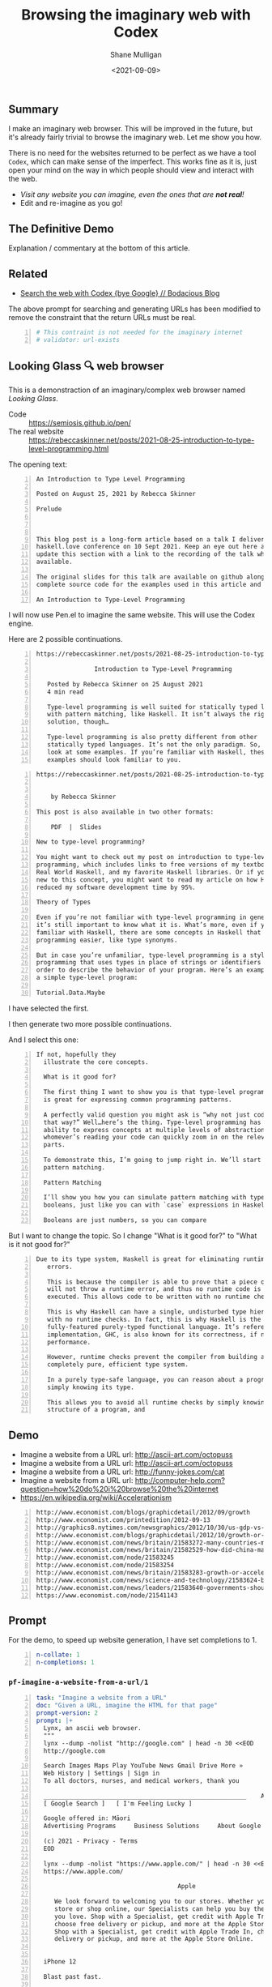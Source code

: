 #+LATEX_HEADER: \usepackage[margin=0.5in]{geometry}
#+OPTIONS: toc:nil

#+HUGO_BASE_DIR: /home/shane/var/smulliga/source/git/semiosis/semiosis-hugo
#+HUGO_SECTION: ./posts

#+TITLE: Browsing the imaginary web with Codex
#+DATE: <2021-09-09>
#+AUTHOR: Shane Mulligan
#+KEYWORDS: codex openai emacs

** Summary
I make an imaginary web browser. This will be
improved in the future, but it's already
fairly trivial to browse the imaginary web.
Let me show you how.

There is no need for the websites returned to
be perfect as we have a tool =Codex=, which
can make sense of the imperfect. This works
fine as it is, just open your mind on the way
in which people should view and interact with
the web.

- /Visit any website you can imagine, even the ones that are *not real*!/
- Edit and re-imagine as you go!

** The Definitive Demo
#+BEGIN_EXPORT html
<!-- Play on asciinema.com -->
<!-- <a title="asciinema recording" href="https://asciinema.org/a/GD8hBG0GvxCnAoFtuFSygJEtD" target="_blank"><img alt="asciinema recording" src="https://asciinema.org/a/GD8hBG0GvxCnAoFtuFSygJEtD.svg" /></a> -->
<!-- Play on the blog -->
<script src="https://asciinema.org/a/GD8hBG0GvxCnAoFtuFSygJEtD.js" id="asciicast-GD8hBG0GvxCnAoFtuFSygJEtD" async></script>
#+END_EXPORT

Explanation / commentary at the bottom of this article.

** Related
- [[https://mullikine.github.io/posts/search-the-web-with-codex/][Search the web with Codex {bye Google} // Bodacious Blog]]

The above prompt for searching and generating
URLs has been modified to remove the
constraint that the return URLs must be real.

#+BEGIN_SRC yaml -n :async :results verbatim code
  # This contraint is not needed for the imaginary internet
  # validator: url-exists
#+END_SRC

** Looking Glass 🔍 web browser
This is a demonstraction of an imaginary/complex web browser named /Looking Glass/.

+ Code :: https://semiosis.github.io/pen/
+ The real website :: https://rebeccaskinner.net/posts/2021-08-25-introduction-to-type-level-programming.html

The opening text:
#+BEGIN_SRC text -n :async :results verbatim code
  An Introduction to Type Level Programming
  
  Posted on August 25, 2021 by Rebecca Skinner 
  
  Prelude
  
   
  
  This blog post is a long-form article based on a talk I delivered at the
  haskell.love conference on 10 Sept 2021. Keep an eye out here and I will
  update this section with a link to the recording of the talk when it’s
  available.
  
  The original slides for this talk are available on github along with the
  complete source code for the examples used in this article and the talk.
  
  An Introduction to Type-Level Programming
#+END_SRC

I will now use Pen.el to imagine the same website.
This will use the Codex engine.

Here are 2 possible continuations.

#+BEGIN_SRC text -n :async :results verbatim code
https://rebeccaskinner.net/posts/2021-08-25-introduction-to-type-level-programming.html

                Introduction to Type-Level Programming

   Posted by Rebecca Skinner on 25 August 2021
   4 min read

   Type-level programming is well suited for statically typed languages
   with pattern matching, like Haskell. It isn’t always the right
   solution, though…

   Type-level programming is also pretty different from other
   statically typed languages. It’s not the only paradigm. So, let’s
   look at some examples. If you’re familiar with Haskell, these
   examples should look familiar to you.
#+END_SRC

#+BEGIN_SRC text -n :async :results verbatim code
https://rebeccaskinner.net/posts/2021-08-25-introduction-to-type-level-programming.html

                                                                                                          Introduction to Type-Level Programming
    by Rebecca Skinner

This post is also available in two other formats:

    PDF  |  Slides

New to type-level programming?

You might want to check out my post on introduction to type-level
programming, which includes links to free versions of my textbook,
Real World Haskell, and my favorite Haskell libraries. Or if you’re
new to this concept, you might want to read my article on how Haskell
reduced my software development time by 95%.

Theory of Types

Even if you’re not familiar with type-level programming in general,
it’s still important to know what it is. What’s more, even if you’re
familiar with Haskell, there are some concepts in Haskell that make type-level
programming easier, like type synonyms.

But in case you’re unfamiliar, type-level programming is a style of
programming that uses types in place of strings or identifiers in
order to describe the behavior of your program. Here’s an example of
a simple type-level program:

Tutorial.Data.Maybe
#+END_SRC

I have selected the first.

I then generate two more possible continuations.

And I select this one:

#+BEGIN_SRC text -n :async :results verbatim code
 If not, hopefully they
   illustrate the core concepts.

   What is it good for?

   The first thing I want to show you is that type-level programming
   is great for expressing common programming patterns.

   A perfectly valid question you might ask is “why not just code it
   that way?” Well…here’s the thing. Type-level programming has the
   ability to express concepts at multiple levels of abstraction, so
   whomever’s reading your code can quickly zoom in on the relevant
   parts.

   To demonstrate this, I’m going to jump right in. We’ll start with
   pattern matching.

   Pattern Matching

   I’ll show you how you can simulate pattern matching with type-level
   booleans, just like you can with `case` expressions in Haskell.

   Booleans are just numbers, so you can compare
#+END_SRC

But I want to change the topic. So I change "What is it good for?" to "What is it not good for?"

#+BEGIN_SRC text -n :async :results verbatim code
Due to its type system, Haskell is great for eliminating runtime
   errors.

   This is because the compiler is able to prove that a piece of code
   will not throw a runtime error, and thus no runtime code is
   executed. This allows code to be written with no runtime checks.

   This is why Haskell can have a single, undisturbed type hierarchy
   with no runtime checks. In fact, this is why Haskell is the only
   fully-featured purely-typed functional language. It’s reference
   implementation, GHC, is also known for its correctness, if not
   performance.

   However, runtime checks prevent the compiler from building a
   completely pure, efficient type system.

   In a purely type-safe language, you can reason about a program by
   simply knowing its type.

   This allows you to avoid all runtime checks by simply knowing the
   structure of a program, and
#+END_SRC

** Demo
- Imagine a website from a URL url: http://ascii-art.com/octopuss
- Imagine a website from a URL url: http://ascii-art.com/octopuss
- Imagine a website from a URL url: http://funny-jokes.com/cat
- Imagine a website from a URL url: http://computer-help.com?question=how%20do%20i%20browse%20the%20internet
- https://en.wikipedia.org/wiki/Accelerationism

#+BEGIN_EXPORT html
<!-- Play on asciinema.com -->
<!-- <a title="asciinema recording" href="https://asciinema.org/a/erGo5858UQgMIPjv0eGzMVBRe" target="_blank"><img alt="asciinema recording" src="https://asciinema.org/a/erGo5858UQgMIPjv0eGzMVBRe.svg" /></a> -->
<!-- Play on the blog -->
<script src="https://asciinema.org/a/erGo5858UQgMIPjv0eGzMVBRe.js" id="asciicast-erGo5858UQgMIPjv0eGzMVBRe" async></script>
#+END_EXPORT

#+BEGIN_EXPORT html
<!-- Play on asciinema.com -->
<!-- <a title="asciinema recording" href="https://asciinema.org/a/1ATlUjWVRqgMqb83MsaFMvpeu" target="_blank"><img alt="asciinema recording" src="https://asciinema.org/a/1ATlUjWVRqgMqb83MsaFMvpeu.svg" /></a> -->
<!-- Play on the blog -->
<script src="https://asciinema.org/a/1ATlUjWVRqgMqb83MsaFMvpeu.js" id="asciicast-1ATlUjWVRqgMqb83MsaFMvpeu" async></script>
#+END_EXPORT

#+BEGIN_SRC text -n :async :results verbatim code
  http://www.economist.com/blogs/graphicdetail/2012/09/growth
  http://www.economist.com/printedition/2012-09-13
  http://graphics8.nytimes.com/newsgraphics/2012/10/30/us-gdp-vs-europe-by-state/us-gdp-vs-europe-by-state.html
  http://www.economist.com/blogs/graphicdetail/2012/10/growth-or-acceleration
  http://www.economist.com/news/britain/21583272-many-countries-match-chinas-rapid-rural-migration-chinas-progress
  http://www.economist.com/news/britain/21582529-how-did-china-manage-stop-its-population-growing-did-its-policies-work
  http://www.economist.com/node/21583245
  http://www.economist.com/node/21583254
  http://www.economist.com/news/britain/21583283-growth-or-acceleration-britains-big-challenge-itself-time-start-year
  http://www.economist.com/news/science-and-technology/21583624-building-new-ones-or-adding-new-parts-old-ones-big-ones-science-and
  http://www.economist.com/news/leaders/21583640-governments-should-ditch-their-ambivalent-approach-big-challenges-new-long-way
  https://www.economist.com/node/21541143
#+END_SRC

** Prompt
For the demo, to speed up website generation,
I have set completions to 1.

#+BEGIN_SRC yaml -n :async :results verbatim code
  n-collate: 1
  n-completions: 1
#+END_SRC

*** =pf-imagine-a-website-from-a-url/1=
#+BEGIN_SRC yaml -n :async :results verbatim code
  task: "Imagine a website from a URL"
  doc: "Given a URL, imagine the HTML for that page"
  prompt-version: 2
  prompt: |+
    Lynx, an ascii web browser.
    """
    lynx --dump -nolist "http://google.com" | head -n 30 <<EOD
    http://google.com
  
    Search Images Maps Play YouTube News Gmail Drive More »
    Web History | Settings | Sign in
    To all doctors, nurses, and medical workers, thank you
    
    ________________________________________________________    Advanced search
    [ Google Search ]   [ I'm Feeling Lucky ]
    
    Google offered in: Māori
    Advertising Programs     Business Solutions     About Google     Google.co.nz
    
    (c) 2021 - Privacy - Terms
    EOD
  
    lynx --dump -nolist "https://www.apple.com/" | head -n 30 <<EOD
    https://www.apple.com/
  
                                         Apple
  
       We look forward to welcoming you to our stores. Whether you shop in a
       store or shop online, our Specialists can help you buy the products
       you love. Shop with a Specialist, get credit with Apple Trade In,
       choose free delivery or pickup, and more at the Apple Store Online.
       Shop with a Specialist, get credit with Apple Trade In, choose free
       delivery or pickup, and more at the Apple Store Online.
    
    
    iPhone 12
    
    Blast past fast.
    
       From $29.12/mo. for 24 mo. or $699 before trade‑in^1
    
       Buy directly from Apple with special carrier offers
       Learn more Learn more Buy
    
    
    iPhone 12 Pro
    
    It’s a leap year.
    
       From $41.62/mo. for 24 mo. or $999 before trade‑in^1
    
       Buy directly from Apple with special carrier offers
       Learn more Learn more Buy
    EOD
  
    # "<q:url>" rendered in ASCII:
    lynx --dump -nolist "<q:url>" | head -n 30 <<EOD
    <url>
  
  
  engine: "OpenAI Codex"
  n-collate: 1
  n-completions: 2
  temperature: 0.5
  max-generated-tokens: "(/ prompt-length 2)"
  top-p: 1.0
  stop-sequences:
  - EOD
  cache: on
  vars:
  - "url"
  examples:
  - "http://www.gprolog.org/"
  info: on
  completion: off
  insertion: off
#+END_SRC

** I browsed the imaginary web for Sam Altman's recent interview
- https://www.lesswrong.com/posts/aihztgJrknBdLHjd2/sam-altman-q-and-a-gpt-and-agi/#_About_GPT4

The first result was baffling.

Speak of messages from the future! GPT-3 was trained in 2019 after all.

#+BEGIN_SRC text -n :async :results verbatim code
  About GPT-4
  
  Sam Altman - Q&A - GPT-4 & AGI
  
  I recently published a long Medium post on the
  potential dangers of AGI. I also promised to
  do an interview about GPT-4,
  
  It's not too late to change your mind.
  
  GPT-4 is the name of a new generation of
  Transformers-based generative models, recently
  published by researchers at OpenAI.
  
  GPT-4 is the first completely self-supervised
  LM of essentially unlimited size, trained on
  an effectively unlimited amount of text.
  
  GPT-4 is the first model to demonstrate human-
  level language understanding without any human
  effort. It is the first model to demonstrate
  unsupervised learning of high-quality, high-
  resolution, and long-range text understanding.
  
  
  
  Sam Altman is the President and Co-Founder of
  initial seed fund Y Combinator. He writes the
  Ask a VC column on Hacker News and co-hosts
  the RSS podcast Hacker News Radio. He is the
  author of the textbook The VC Handbook.
  
  Sam Altman
  
  1:12
  
  What do you think of this idea?
  
  I think AGI is a serious concern and we're
  making progress on solving it. GPT-4 is an
  incredibly exciting and interesting new
  development. 
  
  GPT-4 is a product of OpenAI and I’m excited
  about it because it’s a demonstration of the
  power of unsupervised learning. This is really
  exciting. It’s basically a demonstration of
  the power of unsupervised learning.
  
  
  Sam Altman
  
  1:18
  
  What
  
  Next result:
  
  https://www.lesswrong.com/posts/aihztgJrknBdLHjd2/sam-altman-q-and-a-gpt-and-agi/#_About_GPT4
  
                                                                                                                   Q and A:
  
  How can explain and/or explain why GPT-4 is so
  much better than GPT-3 at conversational and
  QA?
  
  When can we expect to have GPT-2 and GPT-3 be
  as good as GPT-4 at conversational and QA?
  
  Are there any useful things we can do with
  GPT-4 that we can't with GPT-3 to increase
  performance even further?
#+END_SRC

** Explanation / commentary
#+BEGIN_SRC text -n :async :results verbatim code
  19:31 < libertyprime>
      Hi guys and gals. sorry for the self-promotion. If any of you have hacker
      news accounts, could you please upvote this for me? It's an imaginary web
      browser based on emacs: https://news.ycombinator.com/item?id=28489942
  
  19:37 < a>
      I'm sure people in the psychiatry will love it.
  
  19:38 < libertyprime>>
      It integrates with any emacs buffer.
  
  19:38 < libertyprime>
      You can generate both imaginary and real URLs from selected text in emacs,
      and visit them, even if they are not real.
  
  19:38 < libertyprime>
      And they're very coherent.
  
  19:39 < libertyprime>
      the interactivity of emacs makes it powerful.
  
  19:40 < a>
      imaginary bufferes in an imaginary emacs...
  
  19:40 < libertyprime>
      it's the combination of real and imaginary that makes it powerful. i try to
      keep a real emacs and imagine the contents.
  
  19:41 < libertyprime>
      emacs is becoming something like an intelligible scaffolding.
  
  19:41 < a>
      somehow sounds like selling clowds to windows users.
  
  19:43 < b>
      I didn't understand what it is trying to achieve from the first screencast.
  
  19:43 < libertyprime>
      lets just say this is timely with the release of matrix 4. i have spent a
      lot of time just thinking of the implications of this technology as its
      improving. gpt4 is out soon and it may be an order of magnitude more
      powerful than codex -- whatever that means.
  
  19:44 < libertyprime>
      the text is so coherent that it appears to be real but it is not. you can
      imaginae any website you can think of -- even ascii art websites. wikipedia
      articles, lesswrong articles, about any topic.
  
  19:44 < b>
      I feed it some text from a web page and it generates more. In this case it
      is a web page it could just as well be anything else, like we have seen
      examples of chats.
  
  19:44 < libertyprime>
      but it's like an interactive fiction.
  
  19:44 < b>
      libertyprime: ah, so you're trying to show how coherent the performance is
      with url + content?
  
  19:44 < libertyprime>
      So you can interact with it and if you want to see a counter-argument to
      what you're reading, you can tweak the articule as such.
  
  19:45 < libertyprime>
      c: not just that, but you can generate new URLs, etc. from any
      text in any emacs buffer, in any context
  
  19:45 < libertyprime>
      It Replaces google, basically.
  
  19:45 < b>
      libertyprime: I don't understand how it replaces google.
  
  19:46 < libertyprime>
      i demonstrate how it replaces google in the screencasts that follow.
  
  19:46 < b>
      Say I have this #emacs buffer. Would you mind running a scenario that
      replaces google for me?
  
  19:46 < libertyprime>
      yes you are reading some code.
  
  19:46 < b>
      Okay, second screencast?
  
  19:46 < libertyprime>
      And you select some text, and imagine some URLs for that text. it will come
      up with some very nice suggestions. some of which are actually real website.
  
  19:47 < libertyprime>
      Then you can tweak that list. maybe you want a blog article from your
      favourite blogger.
  
  19:47 < libertyprime>
      instead of what it gave you
  
  19:47 < libertyprime>
      then it imagines the website that follows. its very accurate too
  
  19:48 < libertyprime>
      You imagine a set of continuations with a small continuation size, if you
      want, then you can cherrypick the continuation you want and generate more
      of the website
  
  19:48 < libertyprime>
      It's interactive.
  
  19:48 < libertyprime>
      At any stage you can select any text and generate more urls.
  
  19:48 < b>
      I'm not sure that's how I use google. I generally ask google things like.
  
      "emacs modus-themes org tables alignment"
  
  19:49 < b>
      It finds out web pages talking about this and I click on them one by one to
      find relevant info
  
  19:49 < libertyprime>
      you could generate websites for that too. just generate a url with that
      query.
  
  19:49 < libertyprime>
      Or you can also use your query as the input for the selection if you want.
  
  19:49 < libertyprime>
      It also asks for verification of your input.
  
  19:49 < libertyprime>
      So you can put whatever query you want in there.
  
  19:50 < b>
      I see. Since it generates URLs for me for a given text, I could given it a
      long paragraph instead of these silly keywords and it may generate a URL
      for me. This URL may then turn out to be accurate.
  
  19:50 < c>
      I don't get it, what's the point?
  
  19:50 < b>
      Am I getting this right?
  
  19:51 < b>
      d: you're asking the same thing as I am, but more directly ;)
  
  19:51 < c>
      Yes, that's how I roll.
  
  19:51 < libertyprime>
      It's an imaginary world wide web that can create fictional, but often
      factual websites.
  
  19:51 < b>
      s/as I am/as am I
  
  19:51 < c>
      Like, is this supposed to be funny?
  
  19:51 < b>
      Cannot replace google for me, I want factual things!
  
  19:51 < c>
      Auto-generated entertainment?
  
  19:52 < libertyprime>
      c: you literally only need to validate with 404 on the generated
      URLs
  
  19:52 < libertyprime>
      And im in the process of truthizing the return URLs.
  
  19:52 < libertyprime>
      It already returns real websites. you just have to filter them.
  
  19:52 < b>
      libertyprime: very interesting in some aspects!
  
  19:52 < libertyprime>
      Its more than very interesting.  Its the future of web browsing.  That or
      blockchain internet.
  
  19:53 < c>
      Why would you say that it's the future of browsing?
  
  19:53 < libertyprime>
      Because it doesnt restrict you.
  
  19:53 < c>
      Are you suggesting that in the future we need to do even more judicious
      filtering to find the actually interesting content?
  
  19:53 < libertyprime>
      You can not only visit what you want, but you can read it in terms of your
      favourite blogger for example.
  
  19:53 < b>
      I agree, in 5-10 years, perhaps OpenAI will come up with newer and newer
      approaches, directly changing the way we interface with the digital (and by
      extension of which, the physical) world
  
  19:53 < a>
      The web is not about intersting content.
  
  19:53 < c>
      Like, TV reaching lower and lower signal-to-noise ratio and the internet by
      extension, too?
  
  19:53 < libertyprime>
      You can also browse an inferred future internet.
  
  19:54 < libertyprime>
      I used it to read an interview by sam altman about gpt4.
  
  19:54 < libertyprime>
      And then i tried GPT5.
  
  19:54 < libertyprime>
      And it's actually quite precient.
  
  19:54 < c>
      How would you know?
  
  19:54 < libertyprime>
      it was interesting how it talked about transformers with infinite context.
  
  19:54 < b>
      d: what I found promising was that I could feed it a long freaking
      paragraph and it would give me results. *IF* it was working "well", it
      would give me great results. Google cannot do this and they've been
      training us to use fucking keywords for decades
  
  19:55 < libertyprime>
      A couple days there was an arxiv paper released about
      infinite-transformers.
  
  19:55 < libertyprime>
      But the neural net im using was trained in 2019.
  
  19:55 < b>
      There's also some work saying you don't need attention.
  
  19:56 < a>
      2019 is not in the future.
  
  19:56 < b>
      The model performed nearly as well as BERT without transformers.
  
  19:56 < libertyprime>
      b: no but the technology that the imaginary article was talking
      about it described gpt-4 in terms of future capabilities
  
  19:56 < libertyprime>
      My point is a 2019 model can infer the future.
  
  19:56 < c>
      I somehow suspect that the whole GPT craze is some collective mass
      psychosis.
  
  19:56 < b>
      b: do you want a neural network trained in future? Like SkyNet?
  
  19:56 < c>
      Everyone's thought biases misfiring in the same way.
  
  19:57 < libertyprime>
      And you are able to browse that future internet. my point that im making is
      in response to somebody's question as to the utility of an imaginary web.
      im describing it.
  
  19:57 < libertyprime>
      By expressing that it can infer the future. and a person may want to take a
      probabilistic peek.
  
  19:57 < c>
      Where people want to see the neural net do good and only look at the good
      outputs.
  
  19:57 < b>
      d: these things keep showing us how little we know about _every
      single thing_ and I love them for it.
  
  19:57 < a>
      What did the model from 2019 infer about today?
  
  19:57 < libertyprime>
      I just said. that gpt-4 has infinite context. it's highly likely based on
      the last thing i said about inifite-former.
  
  19:58 < b>
      "Well we thought we knew how languages work. But alas, this odd blackbox
      thing proves that we do not!"
  
  19:58 < b>
      And so on.
  
  19:58 < b>
      libertyprime: what does it mean to have infinite context?
      https://www.youtube.com/watch?v=0JlB9gufTw8&ab_channel=YannicKilcher
      infinite-memory former
      It means that it has 'sticky memories'.  And very long form coherence.
  
  19:59 < b>
      Memories that stick forever?!
  
  19:59 < b>
      huh
  
  19:59 < libertyprime>
      Infinite long-form coherence. like a person has. That sounds like an
      advancement
  
  19:59 < b>
      Did these computers not have solid state drives to store memories long
      term?
  
  20:00 < libertyprime>
      Anyway. please upvote because i dont have a marketing team.
#+END_SRC
